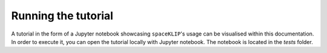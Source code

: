Running the tutorial
--------------------

A tutorial in the form of a Jupyter notebook showcasing ``spaceKLIP``'s usage can be visualised within this documentation.
In order to execute it, you can open the tutorial locally  with Jupyter notebook. The notebook is located in the `tests` folder.